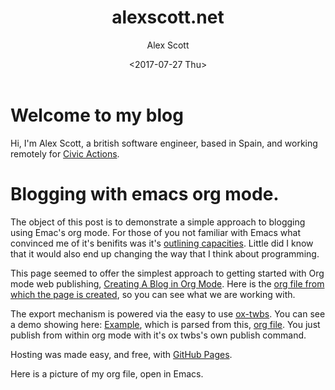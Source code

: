 #+TITLE: alexscott.net
#+AUTHOR: Alex Scott
#+EMAIL: alex@alexscott.net
#+DATE: <2017-07-27 Thu>
#+OPTIONS: num:nil

* Welcome to my blog
Hi, I'm Alex Scott, a british software engineer, based in Spain, and working remotely for [[https://civicactions.com/team/alex-scott/][Civic Actions]].

* Blogging with emacs org mode.
The object of this post is to demonstrate a simple approach to blogging using Emac's org mode. For those of you not familiar with Emacs what convinced me of it's benifits was it's [[http://sachachua.com/blog/2008/01/outlining-your-notes-with-org/][outlining capacities]]. Little did I know that it would also end up changing the way that I think about programming.

This page seemed to offer the simplest approach to getting started with Org mode web publishing, [[https://jgkamat.github.io/blog/website1.html#sec-3][Creating A Blog in Org Mode]]. Here is the [[https://raw.githubusercontent.com/jgkamat/jgkamat.github.io/sources/src/blog/website1.org][org file from which the page is created]], so you can see what we are working with.

The export mechanism is powered via the easy to use [[https://github.com/marsmining/ox-twbs][ox-twbs]]. You can see a demo showing here: [[http://clubctrl.com/org/prog/ox-twbs.html#sec-1][Example]], which is parsed from this, [[https://raw.githubusercontent.com/marsmining/ox-twbs/master/example/eg0.org][org file]]. You just publish from within org mode with it's ox twbs's own publish command.

Hosting was made easy, and free, with [[https://pages.github.com/][GitHub Pages]].

Here is a picture of  my org file, open in Emacs.

[[file:files/emacs-screenshot.png]]

